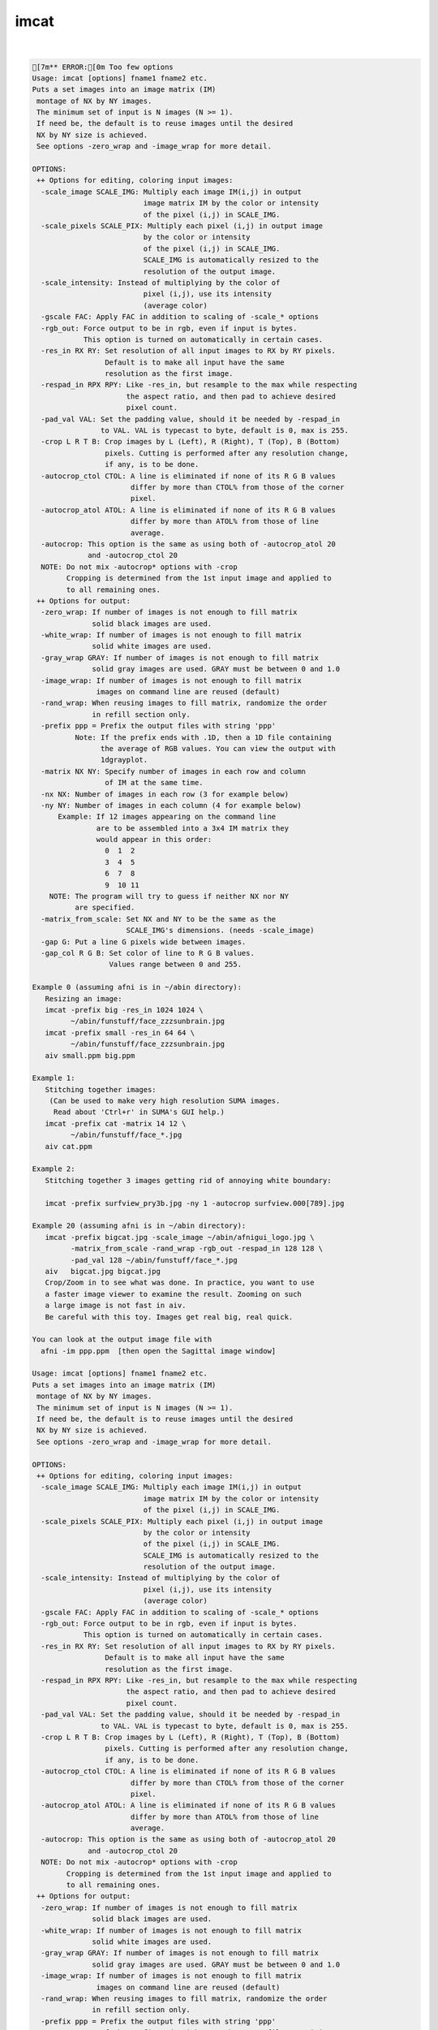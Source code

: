 *****
imcat
*****

.. _imcat:

.. contents:: 
    :depth: 4 

| 

.. code-block:: none

    [7m** ERROR:[0m Too few options
    Usage: imcat [options] fname1 fname2 etc.
    Puts a set images into an image matrix (IM) 
     montage of NX by NY images.
     The minimum set of input is N images (N >= 1).
     If need be, the default is to reuse images until the desired
     NX by NY size is achieved. 
     See options -zero_wrap and -image_wrap for more detail.
     
    OPTIONS:
     ++ Options for editing, coloring input images:
      -scale_image SCALE_IMG: Multiply each image IM(i,j) in output
                              image matrix IM by the color or intensity
                              of the pixel (i,j) in SCALE_IMG.
      -scale_pixels SCALE_PIX: Multiply each pixel (i,j) in output image
                              by the color or intensity
                              of the pixel (i,j) in SCALE_IMG.
                              SCALE_IMG is automatically resized to the
                              resolution of the output image.
      -scale_intensity: Instead of multiplying by the color of 
                              pixel (i,j), use its intensity 
                              (average color)
      -gscale FAC: Apply FAC in addition to scaling of -scale_* options
      -rgb_out: Force output to be in rgb, even if input is bytes.
                This option is turned on automatically in certain cases.
      -res_in RX RY: Set resolution of all input images to RX by RY pixels.
                     Default is to make all input have the same
                     resolution as the first image.
      -respad_in RPX RPY: Like -res_in, but resample to the max while respecting
                          the aspect ratio, and then pad to achieve desired 
                          pixel count.
      -pad_val VAL: Set the padding value, should it be needed by -respad_in
                    to VAL. VAL is typecast to byte, default is 0, max is 255.
      -crop L R T B: Crop images by L (Left), R (Right), T (Top), B (Bottom)
                     pixels. Cutting is performed after any resolution change, 
                     if any, is to be done.
      -autocrop_ctol CTOL: A line is eliminated if none of its R G B values 
                           differ by more than CTOL% from those of the corner
                           pixel.
      -autocrop_atol ATOL: A line is eliminated if none of its R G B values 
                           differ by more than ATOL% from those of line
                           average.
      -autocrop: This option is the same as using both of -autocrop_atol 20 
                 and -autocrop_ctol 20
      NOTE: Do not mix -autocrop* options with -crop
            Cropping is determined from the 1st input image and applied to 
            to all remaining ones.
     ++ Options for output:
      -zero_wrap: If number of images is not enough to fill matrix
                  solid black images are used.
      -white_wrap: If number of images is not enough to fill matrix
                  solid white images are used.
      -gray_wrap GRAY: If number of images is not enough to fill matrix
                  solid gray images are used. GRAY must be between 0 and 1.0
      -image_wrap: If number of images is not enough to fill matrix
                   images on command line are reused (default)
      -rand_wrap: When reusing images to fill matrix, randomize the order
                  in refill section only.
      -prefix ppp = Prefix the output files with string 'ppp'
              Note: If the prefix ends with .1D, then a 1D file containing
                    the average of RGB values. You can view the output with
                    1dgrayplot.
      -matrix NX NY: Specify number of images in each row and column 
                     of IM at the same time. 
      -nx NX: Number of images in each row (3 for example below)
      -ny NY: Number of images in each column (4 for example below)
          Example: If 12 images appearing on the command line
                   are to be assembled into a 3x4 IM matrix they
                   would appear in this order:
                     0  1  2
                     3  4  5
                     6  7  8
                     9  10 11
        NOTE: The program will try to guess if neither NX nor NY 
              are specified.
      -matrix_from_scale: Set NX and NY to be the same as the 
                          SCALE_IMG's dimensions. (needs -scale_image)
      -gap G: Put a line G pixels wide between images.
      -gap_col R G B: Set color of line to R G B values.
                      Values range between 0 and 255.
    
    Example 0 (assuming afni is in ~/abin directory):
       Resizing an image:
       imcat -prefix big -res_in 1024 1024 \
             ~/abin/funstuff/face_zzzsunbrain.jpg 
       imcat -prefix small -res_in 64 64 \
             ~/abin/funstuff/face_zzzsunbrain.jpg 
       aiv small.ppm big.ppm 
    
    Example 1:
       Stitching together images:
        (Can be used to make very high resolution SUMA images.
         Read about 'Ctrl+r' in SUMA's GUI help.)
       imcat -prefix cat -matrix 14 12 \
             ~/abin/funstuff/face_*.jpg
       aiv cat.ppm
    
    Example 2:
       Stitching together 3 images getting rid of annoying white boundary:
    
       imcat -prefix surfview_pry3b.jpg -ny 1 -autocrop surfview.000[789].jpg
    
    Example 20 (assuming afni is in ~/abin directory):
       imcat -prefix bigcat.jpg -scale_image ~/abin/afnigui_logo.jpg \
             -matrix_from_scale -rand_wrap -rgb_out -respad_in 128 128 \
             -pad_val 128 ~/abin/funstuff/face_*.jpg 
       aiv   bigcat.jpg bigcat.jpg 
       Crop/Zoom in to see what was done. In practice, you want to use
       a faster image viewer to examine the result. Zooming on such
       a large image is not fast in aiv.
       Be careful with this toy. Images get real big, real quick.
    
    You can look at the output image file with
      afni -im ppp.ppm  [then open the Sagittal image window]
    
    Usage: imcat [options] fname1 fname2 etc.
    Puts a set images into an image matrix (IM) 
     montage of NX by NY images.
     The minimum set of input is N images (N >= 1).
     If need be, the default is to reuse images until the desired
     NX by NY size is achieved. 
     See options -zero_wrap and -image_wrap for more detail.
     
    OPTIONS:
     ++ Options for editing, coloring input images:
      -scale_image SCALE_IMG: Multiply each image IM(i,j) in output
                              image matrix IM by the color or intensity
                              of the pixel (i,j) in SCALE_IMG.
      -scale_pixels SCALE_PIX: Multiply each pixel (i,j) in output image
                              by the color or intensity
                              of the pixel (i,j) in SCALE_IMG.
                              SCALE_IMG is automatically resized to the
                              resolution of the output image.
      -scale_intensity: Instead of multiplying by the color of 
                              pixel (i,j), use its intensity 
                              (average color)
      -gscale FAC: Apply FAC in addition to scaling of -scale_* options
      -rgb_out: Force output to be in rgb, even if input is bytes.
                This option is turned on automatically in certain cases.
      -res_in RX RY: Set resolution of all input images to RX by RY pixels.
                     Default is to make all input have the same
                     resolution as the first image.
      -respad_in RPX RPY: Like -res_in, but resample to the max while respecting
                          the aspect ratio, and then pad to achieve desired 
                          pixel count.
      -pad_val VAL: Set the padding value, should it be needed by -respad_in
                    to VAL. VAL is typecast to byte, default is 0, max is 255.
      -crop L R T B: Crop images by L (Left), R (Right), T (Top), B (Bottom)
                     pixels. Cutting is performed after any resolution change, 
                     if any, is to be done.
      -autocrop_ctol CTOL: A line is eliminated if none of its R G B values 
                           differ by more than CTOL% from those of the corner
                           pixel.
      -autocrop_atol ATOL: A line is eliminated if none of its R G B values 
                           differ by more than ATOL% from those of line
                           average.
      -autocrop: This option is the same as using both of -autocrop_atol 20 
                 and -autocrop_ctol 20
      NOTE: Do not mix -autocrop* options with -crop
            Cropping is determined from the 1st input image and applied to 
            to all remaining ones.
     ++ Options for output:
      -zero_wrap: If number of images is not enough to fill matrix
                  solid black images are used.
      -white_wrap: If number of images is not enough to fill matrix
                  solid white images are used.
      -gray_wrap GRAY: If number of images is not enough to fill matrix
                  solid gray images are used. GRAY must be between 0 and 1.0
      -image_wrap: If number of images is not enough to fill matrix
                   images on command line are reused (default)
      -rand_wrap: When reusing images to fill matrix, randomize the order
                  in refill section only.
      -prefix ppp = Prefix the output files with string 'ppp'
              Note: If the prefix ends with .1D, then a 1D file containing
                    the average of RGB values. You can view the output with
                    1dgrayplot.
      -matrix NX NY: Specify number of images in each row and column 
                     of IM at the same time. 
      -nx NX: Number of images in each row (3 for example below)
      -ny NY: Number of images in each column (4 for example below)
          Example: If 12 images appearing on the command line
                   are to be assembled into a 3x4 IM matrix they
                   would appear in this order:
                     0  1  2
                     3  4  5
                     6  7  8
                     9  10 11
        NOTE: The program will try to guess if neither NX nor NY 
              are specified.
      -matrix_from_scale: Set NX and NY to be the same as the 
                          SCALE_IMG's dimensions. (needs -scale_image)
      -gap G: Put a line G pixels wide between images.
      -gap_col R G B: Set color of line to R G B values.
                      Values range between 0 and 255.
    
    Example 0 (assuming afni is in ~/abin directory):
       Resizing an image:
       imcat -prefix big -res_in 1024 1024 \
             ~/abin/funstuff/face_zzzsunbrain.jpg 
       imcat -prefix small -res_in 64 64 \
             ~/abin/funstuff/face_zzzsunbrain.jpg 
       aiv small.ppm big.ppm 
    
    Example 1:
       Stitching together images:
        (Can be used to make very high resolution SUMA images.
         Read about 'Ctrl+r' in SUMA's GUI help.)
       imcat -prefix cat -matrix 14 12 \
             ~/abin/funstuff/face_*.jpg
       aiv cat.ppm
    
    Example 2:
       Stitching together 3 images getting rid of annoying white boundary:
    
       imcat -prefix surfview_pry3b.jpg -ny 1 -autocrop surfview.000[789].jpg
    
    Example 20 (assuming afni is in ~/abin directory):
       imcat -prefix bigcat.jpg -scale_image ~/abin/afnigui_logo.jpg \
             -matrix_from_scale -rand_wrap -rgb_out -respad_in 128 128 \
             -pad_val 128 ~/abin/funstuff/face_*.jpg 
       aiv   bigcat.jpg bigcat.jpg 
       Crop/Zoom in to see what was done. In practice, you want to use
       a faster image viewer to examine the result. Zooming on such
       a large image is not fast in aiv.
       Be careful with this toy. Images get real big, real quick.
    
    You can look at the output image file with
      afni -im ppp.ppm  [then open the Sagittal image window]
